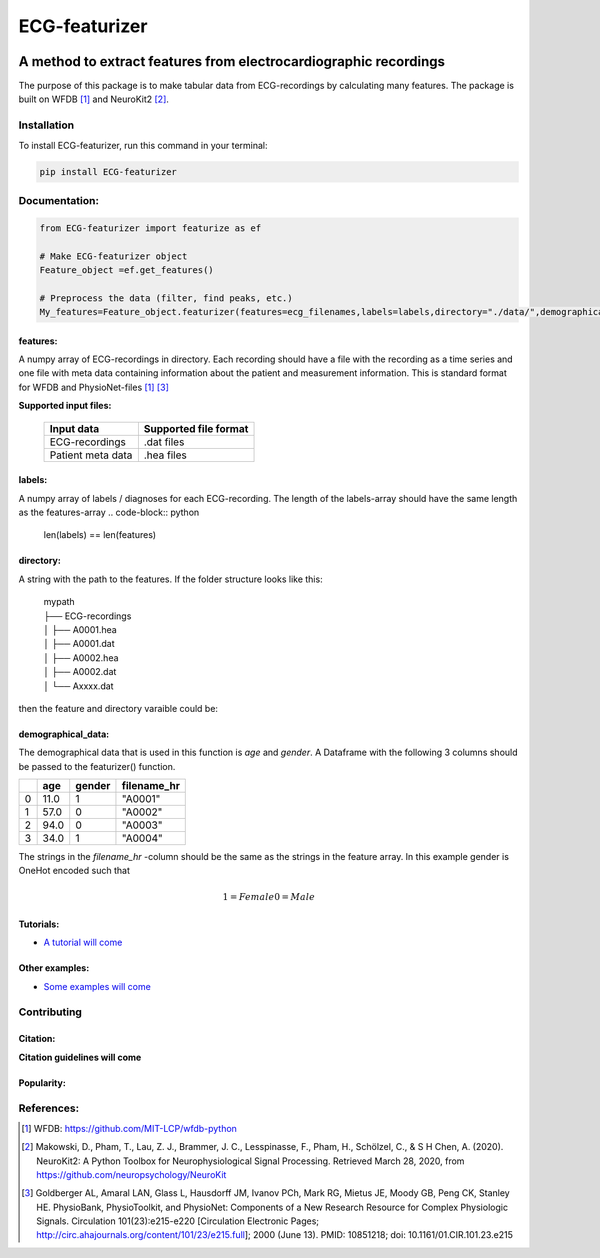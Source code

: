 *****
ECG-featurizer
*****

.. image:: /docs/source/img/ECG-featurizer_banner.png

A method to extract features from electrocardiographic recordings
=================================================================
The purpose of this package is to make tabular data from ECG-recordings by calculating many features. The package is built on WFDB [#]_ and NeuroKit2 [#]_.

.. image:: https://readthedocs.org/projects/ECG-featurizer/badge/?version=latest
   :target: https://ECG-featurizer.readthedocs.io/en/latest/?badge=latest
   :alt: Documentation Status


.. image:: https://travis-ci.org/ECG-featurizer/ECG-featurizer.svg?branch=master
   :target: https://travis-ci.org/ECG-featurizer/ECG-featurizer

.. image:: https://coveralls.io/repos/github/ECG-featurizer/ECG-featurizer/badge.svg?branch=master
   :target: https://coveralls.io/github/ECG-featurizer/ECG-featurizer?branch=master

.. image:: https://badge.fury.io/py/ECG-featurizer.svg
   :target: https://badge.fury.io/py/ECG-featurizer


.. image:: https://pypip.in/d/ECG-featurizer/badge.svg
        :target: https://pypi.python.org/pypi/ECG-featurizer/

.. image:: https://img.shields.io/github/forks/ECG-featurizer/ECG-featurizer.svg
   :alt: GitHub Forks
   :target: https://github.com/ECG-featurizer/ECG-featurizer/network

.. image:: https://img.shields.io/github/issues/ECG-featurizer/ECG-featurizer.svg
   :alt: GitHub Open Issues
   :target: https://github.com/ECG-featurizer/ECG-featurizer/issues

.. image:: http://www.repostatus.org/badges/latest/active.svg
   :alt: Project Status: Active - The project has reached a stable, usable state and is being actively developed.
   :target: http://www.repostatus.org/#active

Installation
-------------

To install ECG-featurizer, run this command in your terminal:

.. code-block::

    pip install ECG-featurizer

Documentation:
--------------

.. code-block:: python

    from ECG-featurizer import featurize as ef

    # Make ECG-featurizer object
    Feature_object =ef.get_features()

    # Preprocess the data (filter, find peaks, etc.)
    My_features=Feature_object.featurizer(features=ecg_filenames,labels=labels,directory="./data/",demographical_data=demo_data)

features:
^^^^^^^^^
A numpy array of ECG-recordings in directory. Each recording should have a file with the recording as a time series and one file with meta data containing information about    the patient and measurement information. This is standard format for WFDB and PhysioNet-files [1]_ [#]_  

**Supported input files:**

 +-------------------+---------------------------+
 | **Input data**    | **Supported file format** |
 +-------------------+---------------------------+
 | ECG-recordings    | .dat files                |
 +-------------------+---------------------------+
 | Patient meta data | .hea files                |
 +-------------------+---------------------------+

labels:
^^^^^^^
A numpy array of labels / diagnoses for each ECG-recording. The length of the labels-array should have the same length as the features-array
.. code-block:: python

        len(labels) == len(features)
    
directory:
^^^^^^^^^^
A string with the path to the features. If the folder structure looks like this:
    
 | mypath
 | ├── ECG-recordings          
 | │   ├── A0001.hea
 | │   ├── A0001.dat
 | │   ├── A0002.hea
 | │   ├── A0002.dat
 | │   └── Axxxx.dat
    
then the feature and directory varaible could be:
    
.. code-block:: python
        features[0]
            "A0001"
        directory
            "./mypath/ECG-recordings/"
       
demographical_data:
^^^^^^^^^^^^^^^^^^^
The demographical data that is used in this function is *age* and *gender*. A Dataframe with the following 3 columns should be passed to the featurizer() function.
    
+---+---------+------------+-----------------+
|   | **age** | **gender** | **filename_hr** |
+===+=========+============+=================+
| 0 | 11.0    | 1          | "A0001"         |
+---+---------+------------+-----------------+
| 1 | 57.0    | 0          | "A0002"         |
+---+---------+------------+-----------------+
| 2 | 94.0    | 0          | "A0003"         |
+---+---------+------------+-----------------+
| 3 | 34.0    | 1          | "A0004"         |
+---+---------+------------+-----------------+
    
The strings in the *filename_hr* -column should be the same as the strings in the feature array.
In this example gender is OneHot encoded such that
 .. math::
     1 = Female 
     0 = Male
     
Tutorials:
^^^^^^^^^^

-  `A tutorial will come <https://github.com/ECG-featurizer/ECG-featurizer/blob/main/docs/source/index.rst>`_

Other examples:
^^^^^^^^^^^^^^^

-  `Some examples will come <https://github.com/ECG-featurizer/ECG-featurizer/blob/main/docs/source/index.rst>`_
       
Contributing
------------

|GPLv3 license|

.. |GPLv3 license| image:: https://img.shields.io/badge/License-GPLv3-blue.svg
   :target: http://perso.crans.org/besson/LICENSE.html

Citation:
^^^^^^^^^

**Citation guidelines will come**


Popularity:
^^^^^^^^^^^

.. image:: https://img.shields.io/pypi/dd/ECG-featurizer
        :target: https://pypi.python.org/pypi/ECG-featurizer

.. image:: https://img.shields.io/github/stars/ECG-featurizer/ECG-featurizer
        :target: https://github.com/ECG-featurizer/ECG-featurizer/stargazers

.. image:: https://img.shields.io/github/forks/ECG-featurizer/ECG-featurizer
        :target: https://github.com/ECG-featurizer/ECG-featurizer/network

References:
-----------

.. [#] WFDB: https://github.com/MIT-LCP/wfdb-python
.. [#] Makowski, D., Pham, T., Lau, Z. J., Brammer, J. C., Lesspinasse, F., Pham, H.,
  Schölzel, C., & S H Chen, A. (2020). NeuroKit2: A Python Toolbox for Neurophysiological
  Signal Processing. Retrieved March 28, 2020, from https://github.com/neuropsychology/NeuroKit
.. [#] Goldberger AL, Amaral LAN, Glass L, Hausdorff JM, Ivanov PCh, Mark RG, Mietus JE, Moody GB, Peng CK, Stanley HE. PhysioBank, PhysioToolkit, and PhysioNet: Components of a New Research Resource for Complex Physiologic Signals. Circulation 101(23):e215-e220 [Circulation Electronic Pages; http://circ.ahajournals.org/content/101/23/e215.full]; 2000 (June 13). PMID: 10851218; doi: 10.1161/01.CIR.101.23.e215

